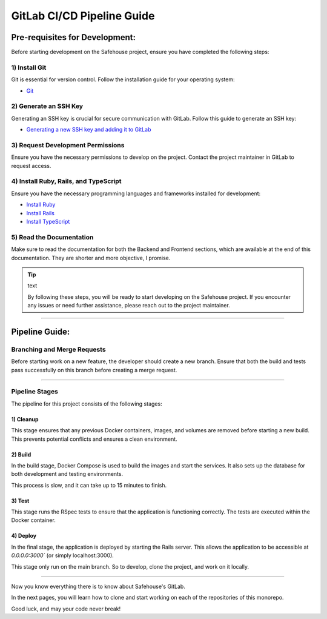 GitLab CI/CD Pipeline Guide
===================

Pre-requisites for Development:
-----------------

Before starting development on the Safehouse project, ensure you have completed the following steps:

1) Install Git
~~~~~~~~~~~~~~~~

Git is essential for version control. Follow the installation guide for your operating system:

- `Git <https://git-scm.com/book/en/v2/Getting-Started-Installing-Git>`_

2) Generate an SSH Key
~~~~~~~~~~~~~~~~

Generating an SSH key is crucial for secure communication with GitLab. Follow this guide to generate an SSH key:

- `Generating a new SSH key and adding it to GitLab <https://docs.gitlab.com/ee/user/ssh.html>`_

3) Request Development Permissions
~~~~~~~~~~~~~~~~

Ensure you have the necessary permissions to develop on the project. Contact the project maintainer in GitLab to request access.

4) Install Ruby, Rails, and TypeScript
~~~~~~~~~~~~~~~~

Ensure you have the necessary programming languages and frameworks installed for development:

- `Install Ruby <https://www.ruby-lang.org/en/documentation/installation/>`_

- `Install Rails <https://guides.rubyonrails.org/v5.0/getting_started.html>`_

- `Install TypeScript <https://www.typescriptlang.org/download/>`_

5) Read the Documentation
~~~~~~~~~~~~~~~~

Make sure to read the documentation for both the Backend and Frontend sections, which are available at the end of this documentation. They are shorter and more objective, I promise.


.. tip:: text

    By following these steps, you will be ready to start developing on the Safehouse project. If you encounter any issues or need further assistance, please reach out to the project maintainer.

-----------------

Pipeline Guide:
-----------------

Branching and Merge Requests
~~~~~~~~~~~~~~~~

Before starting work on a new feature, the developer should create a new branch. Ensure that both the build and tests pass successfully on this branch before creating a merge request.

-----------------

Pipeline Stages
~~~~~~~~~~~~~~~~

The pipeline for this project consists of the following stages:

1) Cleanup
^^^^^^^^^^^^^^^^

This stage ensures that any previous Docker containers, images, and volumes are removed before starting a new build. This prevents potential conflicts and ensures a clean environment.

2) Build
^^^^^^^^^^^^^^^^

In the build stage, Docker Compose is used to build the images and start the services. It also sets up the database for both development and testing environments.

This process is slow, and it can take up to 15 minutes to finish.

3) Test
^^^^^^^^^^^^^^^^

This stage runs the RSpec tests to ensure that the application is functioning correctly. The tests are executed within the Docker container.

4) Deploy
^^^^^^^^^^^^^^^^

In the final stage, the application is deployed by starting the Rails server. This allows the application to be accessible at `0.0.0.0:3000`` (or simply localhost:3000).

This stage only run on the main branch. So to develop, clone the project, and work on it locally.

-----------------

Now you know everything there is to know about Safehouse's GitLab.

In the next pages, you will learn how to clone and start working on each of the repositories of this monorepo.

Good luck, and may your code never break!